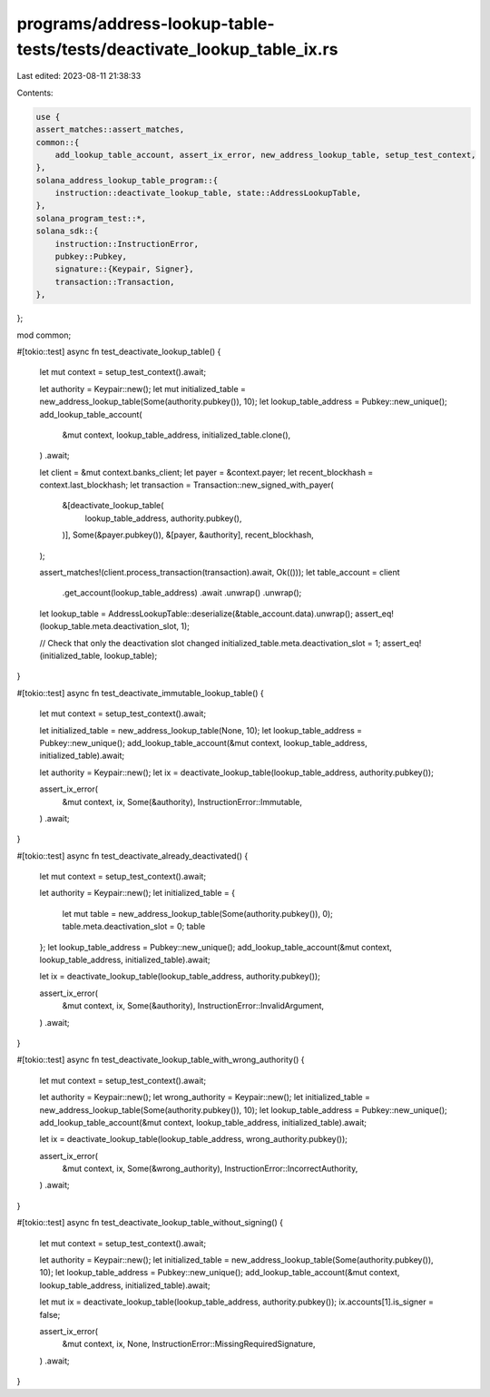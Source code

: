 programs/address-lookup-table-tests/tests/deactivate_lookup_table_ix.rs
=======================================================================

Last edited: 2023-08-11 21:38:33

Contents:

.. code-block:: rs

    use {
    assert_matches::assert_matches,
    common::{
        add_lookup_table_account, assert_ix_error, new_address_lookup_table, setup_test_context,
    },
    solana_address_lookup_table_program::{
        instruction::deactivate_lookup_table, state::AddressLookupTable,
    },
    solana_program_test::*,
    solana_sdk::{
        instruction::InstructionError,
        pubkey::Pubkey,
        signature::{Keypair, Signer},
        transaction::Transaction,
    },
};

mod common;

#[tokio::test]
async fn test_deactivate_lookup_table() {
    let mut context = setup_test_context().await;

    let authority = Keypair::new();
    let mut initialized_table = new_address_lookup_table(Some(authority.pubkey()), 10);
    let lookup_table_address = Pubkey::new_unique();
    add_lookup_table_account(
        &mut context,
        lookup_table_address,
        initialized_table.clone(),
    )
    .await;

    let client = &mut context.banks_client;
    let payer = &context.payer;
    let recent_blockhash = context.last_blockhash;
    let transaction = Transaction::new_signed_with_payer(
        &[deactivate_lookup_table(
            lookup_table_address,
            authority.pubkey(),
        )],
        Some(&payer.pubkey()),
        &[payer, &authority],
        recent_blockhash,
    );

    assert_matches!(client.process_transaction(transaction).await, Ok(()));
    let table_account = client
        .get_account(lookup_table_address)
        .await
        .unwrap()
        .unwrap();
    let lookup_table = AddressLookupTable::deserialize(&table_account.data).unwrap();
    assert_eq!(lookup_table.meta.deactivation_slot, 1);

    // Check that only the deactivation slot changed
    initialized_table.meta.deactivation_slot = 1;
    assert_eq!(initialized_table, lookup_table);
}

#[tokio::test]
async fn test_deactivate_immutable_lookup_table() {
    let mut context = setup_test_context().await;

    let initialized_table = new_address_lookup_table(None, 10);
    let lookup_table_address = Pubkey::new_unique();
    add_lookup_table_account(&mut context, lookup_table_address, initialized_table).await;

    let authority = Keypair::new();
    let ix = deactivate_lookup_table(lookup_table_address, authority.pubkey());

    assert_ix_error(
        &mut context,
        ix,
        Some(&authority),
        InstructionError::Immutable,
    )
    .await;
}

#[tokio::test]
async fn test_deactivate_already_deactivated() {
    let mut context = setup_test_context().await;

    let authority = Keypair::new();
    let initialized_table = {
        let mut table = new_address_lookup_table(Some(authority.pubkey()), 0);
        table.meta.deactivation_slot = 0;
        table
    };
    let lookup_table_address = Pubkey::new_unique();
    add_lookup_table_account(&mut context, lookup_table_address, initialized_table).await;

    let ix = deactivate_lookup_table(lookup_table_address, authority.pubkey());

    assert_ix_error(
        &mut context,
        ix,
        Some(&authority),
        InstructionError::InvalidArgument,
    )
    .await;
}

#[tokio::test]
async fn test_deactivate_lookup_table_with_wrong_authority() {
    let mut context = setup_test_context().await;

    let authority = Keypair::new();
    let wrong_authority = Keypair::new();
    let initialized_table = new_address_lookup_table(Some(authority.pubkey()), 10);
    let lookup_table_address = Pubkey::new_unique();
    add_lookup_table_account(&mut context, lookup_table_address, initialized_table).await;

    let ix = deactivate_lookup_table(lookup_table_address, wrong_authority.pubkey());

    assert_ix_error(
        &mut context,
        ix,
        Some(&wrong_authority),
        InstructionError::IncorrectAuthority,
    )
    .await;
}

#[tokio::test]
async fn test_deactivate_lookup_table_without_signing() {
    let mut context = setup_test_context().await;

    let authority = Keypair::new();
    let initialized_table = new_address_lookup_table(Some(authority.pubkey()), 10);
    let lookup_table_address = Pubkey::new_unique();
    add_lookup_table_account(&mut context, lookup_table_address, initialized_table).await;

    let mut ix = deactivate_lookup_table(lookup_table_address, authority.pubkey());
    ix.accounts[1].is_signer = false;

    assert_ix_error(
        &mut context,
        ix,
        None,
        InstructionError::MissingRequiredSignature,
    )
    .await;
}


